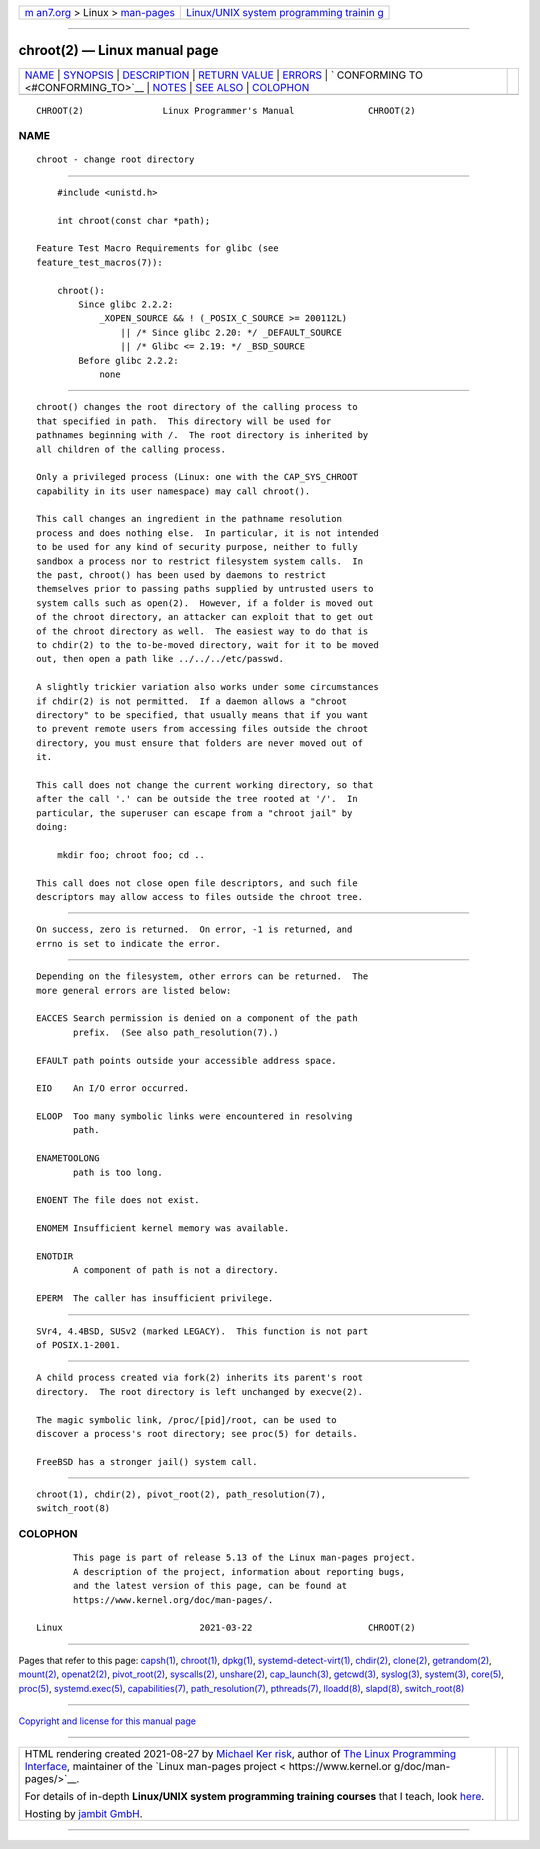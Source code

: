 .. container:: page-top

.. container:: nav-bar

   +----------------------------------+----------------------------------+
   | `m                               | `Linux/UNIX system programming   |
   | an7.org <../../../index.html>`__ | trainin                          |
   | > Linux >                        | g <http://man7.org/training/>`__ |
   | `man-pages <../index.html>`__    |                                  |
   +----------------------------------+----------------------------------+

--------------

chroot(2) — Linux manual page
=============================

+-----------------------------------+-----------------------------------+
| `NAME <#NAME>`__ \|               |                                   |
| `SYNOPSIS <#SYNOPSIS>`__ \|       |                                   |
| `DESCRIPTION <#DESCRIPTION>`__ \| |                                   |
| `RETURN VALUE <#RETURN_VALUE>`__  |                                   |
| \| `ERRORS <#ERRORS>`__ \|        |                                   |
| `                                 |                                   |
| CONFORMING TO <#CONFORMING_TO>`__ |                                   |
| \| `NOTES <#NOTES>`__ \|          |                                   |
| `SEE ALSO <#SEE_ALSO>`__ \|       |                                   |
| `COLOPHON <#COLOPHON>`__          |                                   |
+-----------------------------------+-----------------------------------+
| .. container:: man-search-box     |                                   |
+-----------------------------------+-----------------------------------+

::

   CHROOT(2)               Linux Programmer's Manual              CHROOT(2)

NAME
-------------------------------------------------

::

          chroot - change root directory


---------------------------------------------------------

::

          #include <unistd.h>

          int chroot(const char *path);

      Feature Test Macro Requirements for glibc (see
      feature_test_macros(7)):

          chroot():
              Since glibc 2.2.2:
                  _XOPEN_SOURCE && ! (_POSIX_C_SOURCE >= 200112L)
                      || /* Since glibc 2.20: */ _DEFAULT_SOURCE
                      || /* Glibc <= 2.19: */ _BSD_SOURCE
              Before glibc 2.2.2:
                  none


---------------------------------------------------------------

::

          chroot() changes the root directory of the calling process to
          that specified in path.  This directory will be used for
          pathnames beginning with /.  The root directory is inherited by
          all children of the calling process.

          Only a privileged process (Linux: one with the CAP_SYS_CHROOT
          capability in its user namespace) may call chroot().

          This call changes an ingredient in the pathname resolution
          process and does nothing else.  In particular, it is not intended
          to be used for any kind of security purpose, neither to fully
          sandbox a process nor to restrict filesystem system calls.  In
          the past, chroot() has been used by daemons to restrict
          themselves prior to passing paths supplied by untrusted users to
          system calls such as open(2).  However, if a folder is moved out
          of the chroot directory, an attacker can exploit that to get out
          of the chroot directory as well.  The easiest way to do that is
          to chdir(2) to the to-be-moved directory, wait for it to be moved
          out, then open a path like ../../../etc/passwd.

          A slightly trickier variation also works under some circumstances
          if chdir(2) is not permitted.  If a daemon allows a "chroot
          directory" to be specified, that usually means that if you want
          to prevent remote users from accessing files outside the chroot
          directory, you must ensure that folders are never moved out of
          it.

          This call does not change the current working directory, so that
          after the call '.' can be outside the tree rooted at '/'.  In
          particular, the superuser can escape from a "chroot jail" by
          doing:

              mkdir foo; chroot foo; cd ..

          This call does not close open file descriptors, and such file
          descriptors may allow access to files outside the chroot tree.


-----------------------------------------------------------------

::

          On success, zero is returned.  On error, -1 is returned, and
          errno is set to indicate the error.


-----------------------------------------------------

::

          Depending on the filesystem, other errors can be returned.  The
          more general errors are listed below:

          EACCES Search permission is denied on a component of the path
                 prefix.  (See also path_resolution(7).)

          EFAULT path points outside your accessible address space.

          EIO    An I/O error occurred.

          ELOOP  Too many symbolic links were encountered in resolving
                 path.

          ENAMETOOLONG
                 path is too long.

          ENOENT The file does not exist.

          ENOMEM Insufficient kernel memory was available.

          ENOTDIR
                 A component of path is not a directory.

          EPERM  The caller has insufficient privilege.


-------------------------------------------------------------------

::

          SVr4, 4.4BSD, SUSv2 (marked LEGACY).  This function is not part
          of POSIX.1-2001.


---------------------------------------------------

::

          A child process created via fork(2) inherits its parent's root
          directory.  The root directory is left unchanged by execve(2).

          The magic symbolic link, /proc/[pid]/root, can be used to
          discover a process's root directory; see proc(5) for details.

          FreeBSD has a stronger jail() system call.


---------------------------------------------------------

::

          chroot(1), chdir(2), pivot_root(2), path_resolution(7),
          switch_root(8)

COLOPHON
---------------------------------------------------------

::

          This page is part of release 5.13 of the Linux man-pages project.
          A description of the project, information about reporting bugs,
          and the latest version of this page, can be found at
          https://www.kernel.org/doc/man-pages/.

   Linux                          2021-03-22                      CHROOT(2)

--------------

Pages that refer to this page: `capsh(1) <../man1/capsh.1.html>`__, 
`chroot(1) <../man1/chroot.1.html>`__, 
`dpkg(1) <../man1/dpkg.1.html>`__, 
`systemd-detect-virt(1) <../man1/systemd-detect-virt.1.html>`__, 
`chdir(2) <../man2/chdir.2.html>`__, 
`clone(2) <../man2/clone.2.html>`__, 
`getrandom(2) <../man2/getrandom.2.html>`__, 
`mount(2) <../man2/mount.2.html>`__, 
`openat2(2) <../man2/openat2.2.html>`__, 
`pivot_root(2) <../man2/pivot_root.2.html>`__, 
`syscalls(2) <../man2/syscalls.2.html>`__, 
`unshare(2) <../man2/unshare.2.html>`__, 
`cap_launch(3) <../man3/cap_launch.3.html>`__, 
`getcwd(3) <../man3/getcwd.3.html>`__, 
`syslog(3) <../man3/syslog.3.html>`__, 
`system(3) <../man3/system.3.html>`__, 
`core(5) <../man5/core.5.html>`__,  `proc(5) <../man5/proc.5.html>`__, 
`systemd.exec(5) <../man5/systemd.exec.5.html>`__, 
`capabilities(7) <../man7/capabilities.7.html>`__, 
`path_resolution(7) <../man7/path_resolution.7.html>`__, 
`pthreads(7) <../man7/pthreads.7.html>`__, 
`lloadd(8) <../man8/lloadd.8.html>`__, 
`slapd(8) <../man8/slapd.8.html>`__, 
`switch_root(8) <../man8/switch_root.8.html>`__

--------------

`Copyright and license for this manual
page <../man2/chroot.2.license.html>`__

--------------

.. container:: footer

   +-----------------------+-----------------------+-----------------------+
   | HTML rendering        |                       | |Cover of TLPI|       |
   | created 2021-08-27 by |                       |                       |
   | `Michael              |                       |                       |
   | Ker                   |                       |                       |
   | risk <https://man7.or |                       |                       |
   | g/mtk/index.html>`__, |                       |                       |
   | author of `The Linux  |                       |                       |
   | Programming           |                       |                       |
   | Interface <https:     |                       |                       |
   | //man7.org/tlpi/>`__, |                       |                       |
   | maintainer of the     |                       |                       |
   | `Linux man-pages      |                       |                       |
   | project <             |                       |                       |
   | https://www.kernel.or |                       |                       |
   | g/doc/man-pages/>`__. |                       |                       |
   |                       |                       |                       |
   | For details of        |                       |                       |
   | in-depth **Linux/UNIX |                       |                       |
   | system programming    |                       |                       |
   | training courses**    |                       |                       |
   | that I teach, look    |                       |                       |
   | `here <https://ma     |                       |                       |
   | n7.org/training/>`__. |                       |                       |
   |                       |                       |                       |
   | Hosting by `jambit    |                       |                       |
   | GmbH                  |                       |                       |
   | <https://www.jambit.c |                       |                       |
   | om/index_en.html>`__. |                       |                       |
   +-----------------------+-----------------------+-----------------------+

--------------

.. container:: statcounter

   |Web Analytics Made Easy - StatCounter|

.. |Cover of TLPI| image:: https://man7.org/tlpi/cover/TLPI-front-cover-vsmall.png
   :target: https://man7.org/tlpi/
.. |Web Analytics Made Easy - StatCounter| image:: https://c.statcounter.com/7422636/0/9b6714ff/1/
   :class: statcounter
   :target: https://statcounter.com/
